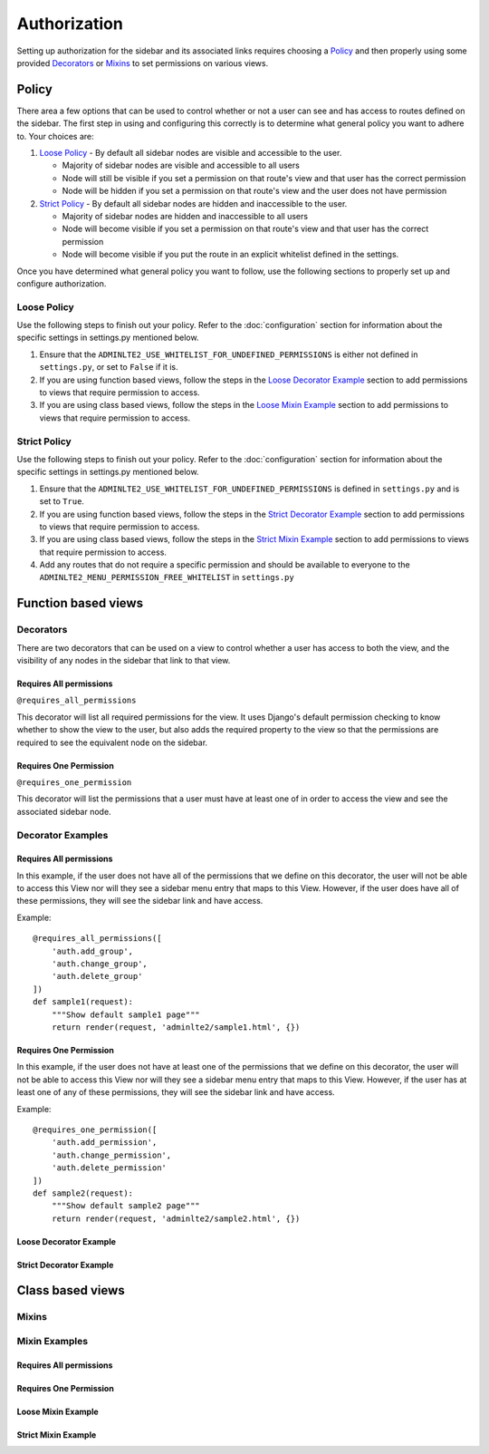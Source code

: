 Authorization
*************

Setting up authorization for the sidebar and its associated links requires
choosing a Policy_ and then properly using some provided Decorators_ or Mixins_
to set permissions on various views.

Policy
======

There area a few options that can be used to control whether or not a
user can see and has access to routes defined on the sidebar.
The first step in using and configuring this correctly is to determine
what general policy you want to adhere to. Your choices are:

1. `Loose Policy`_ - By default all sidebar nodes are visible and accessible to
   the user.

   * Majority of sidebar nodes are visible and accessible to all users
   * Node will still be visible if you set a permission on that route's view
     and that user has the correct permission
   * Node will be hidden if you set a permission on that route's view and the
     user does not have permission


2. `Strict Policy`_ - By default all sidebar nodes are hidden and inaccessible to
   the user.

   * Majority of sidebar nodes are hidden and inaccessible to all users
   * Node will become visible if you set a permission on that route's view
     and that user has the correct permission
   * Node will become visible if you put the route in an explicit whitelist
     defined in the settings.

Once you have determined what general policy you want to follow, use
the following sections to properly set up and configure authorization.

Loose Policy
------------

Use the following steps to finish out your policy.
Refer to the :doc:`configuration` section for information about the specific
settings in settings.py mentioned below.

1. Ensure that the ``ADMINLTE2_USE_WHITELIST_FOR_UNDEFINED_PERMISSIONS``
   is either not defined in ``settings.py``, or set to ``False`` if it is.

2. If you are using function based views, follow the steps in the
   `Loose Decorator Example`_ section to add permissions to views that require
   permission to access.

3. If you are using class based views, follow the steps in the
   `Loose Mixin Example`_ section to add permissions to views that require
   permission to access.

Strict Policy
-------------

Use the following steps to finish out your policy.
Refer to the :doc:`configuration` section for information about the specific
settings in settings.py mentioned below.

1. Ensure that the ``ADMINLTE2_USE_WHITELIST_FOR_UNDEFINED_PERMISSIONS``
   is defined in ``settings.py`` and is set to ``True``.

2. If you are using function based views, follow the steps in the
   `Strict Decorator Example`_ section to add permissions to views that require
   permission to access.

3. If you are using class based views, follow the steps in the
   `Strict Mixin Example`_ section to add permissions to views that require
   permission to access.

4. Add any routes that do not require a specific permission and should
   be available to everyone to the ``ADMINLTE2_MENU_PERMISSION_FREE_WHITELIST``
   in ``settings.py``

Function based views
====================

Decorators
----------

There are two decorators that can be used on a view to control whether a
user has access to both the view, and the visibility of any nodes in the
sidebar that link to that view.

Requires All permissions
^^^^^^^^^^^^^^^^^^^^^^^^

``@requires_all_permissions``

This decorator will list all required permissions for the view. It uses
Django's default permission checking to know whether to show the view to
the user, but also adds the required property to the view so that the
permissions are required to see the equivalent node on the sidebar.


Requires One Permission
^^^^^^^^^^^^^^^^^^^^^^^

``@requires_one_permission``

This decorator will list the permissions that a user must have at least one
of in order to access the view and see the associated sidebar node.

Decorator Examples
------------------

Requires All permissions
^^^^^^^^^^^^^^^^^^^^^^^^

In this example, if the user does not have all of the permissions that we
define on this decorator, the user will not be able to access this View nor
will they see a sidebar menu entry that maps to this View. However, if the user
does have all of these permissions, they will see the sidebar link and have
access.

Example::

    @requires_all_permissions([
        'auth.add_group',
        'auth.change_group',
        'auth.delete_group'
    ])
    def sample1(request):
        """Show default sample1 page"""
        return render(request, 'adminlte2/sample1.html', {})

Requires One Permission
^^^^^^^^^^^^^^^^^^^^^^^

In this example, if the user does not have at least one of the permissions that
we define on this decorator, the user will not be able to access this View nor
will they see a sidebar menu entry that maps to this View. However, if the user
has at least one of any of these permissions, they will see the sidebar link
and have access.

Example::

    @requires_one_permission([
        'auth.add_permission',
        'auth.change_permission',
        'auth.delete_permission'
    ])
    def sample2(request):
        """Show default sample2 page"""
        return render(request, 'adminlte2/sample2.html', {})

Loose Decorator Example
^^^^^^^^^^^^^^^^^^^^^^^

Strict Decorator Example
^^^^^^^^^^^^^^^^^^^^^^^^


Class based views
====================

Mixins
------

Mixin Examples
--------------

Requires All permissions
^^^^^^^^^^^^^^^^^^^^^^^^

Requires One Permission
^^^^^^^^^^^^^^^^^^^^^^^

Loose Mixin Example
^^^^^^^^^^^^^^^^^^^

Strict Mixin Example
^^^^^^^^^^^^^^^^^^^^
